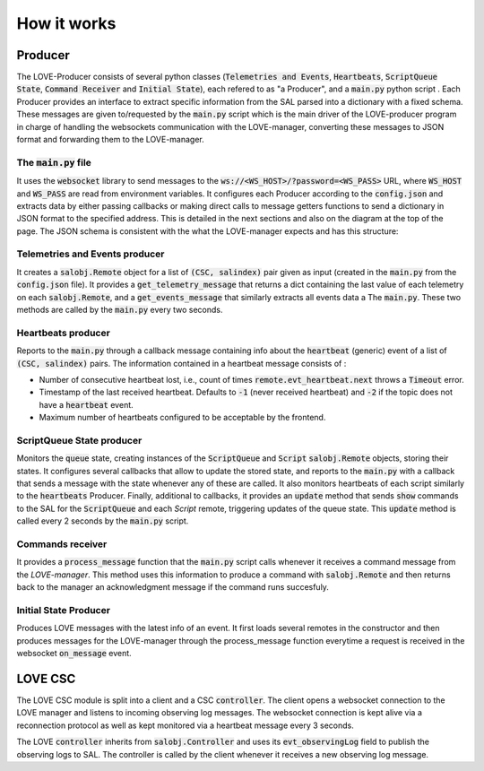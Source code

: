 *****************************
How it works
*****************************

################################
Producer
################################

.. image:: ../assets/Producer-details.svg
The LOVE-Producer consists of several python classes (:code:`Telemetries and Events`, :code:`Heartbeats`, :code:`ScriptQueue State`, :code:`Command Receiver` and :code:`Initial State`), each refered to as "a Producer", and a :code:`main.py` python script . Each Producer provides an interface to extract specific information from the SAL parsed into a dictionary with a fixed schema. These messages are given to/requested by the :code:`main.py` script which is the main driver of the LOVE-producer program in charge of handling the websockets communication with the LOVE-manager, converting these messages to JSON format and forwarding them to the LOVE-manager. 


The :code:`main.py` file
--------------------------------------------

It uses the :code:`websocket` library to send messages to the :code:`ws://<WS_HOST>/?password=<WS_PASS>` URL, where  :code:`WS_HOST` and :code:`WS_PASS` are read from environment variables. It configures each Producer according to the :code:`config.json` and extracts data by either passing callbacks or making direct calls to message getters functions to send a dictionary in JSON format to the specified address. This is detailed in the next sections and also on the diagram at the top of the page. The JSON schema is consistent with the what the LOVE-manager expects and has this structure:

.. code-block:json

    {
        category: 'event", 
        data: [{
            csc: 'ScriptQueue',
            salindex: 1,
            data: {
                stream1: {
                    param1: { ... },
                    param2: { ... },
                },
                stream2: {
                    param_a: { ... },
                    param_b: { ... }
                }
            }
        }]
    }


Telemetries and Events producer
--------------------------------------------

It creates a :code:`salobj.Remote` object for a list of :code:`(CSC, salindex)` pair given as input (created in the :code:`main.py` from the :code:`config.json` file). It provides a :code:`get_telemetry_message` that returns a dict containing the last value of each telemetry on each :code:`salobj.Remote`, and a :code:`get_events_message` that similarly extracts all events data a The :code:`main.py`. These two methods are called by the :code:`main.py` every two seconds.


Heartbeats producer
--------------------------------------------
Reports to the :code:`main.py` through a callback message containing info about the :code:`heartbeat` (generic) event of a list of :code:`(CSC, salindex)` pairs. The information contained in a heartbeat message consists of :

- Number of consecutive heartbeat lost, i.e., count of times :code:`remote.evt_heartbeat.next` throws a :code:`Timeout` error.
- Timestamp of the last received heartbeat. Defaults to :code:`-1` (never received heartbeat) and :code:`-2` if the topic does not have a :code:`heartbeat` event.
- Maximum number of heartbeats configured to be acceptable by the frontend.


ScriptQueue State producer
--------------------------------------------

Monitors the :code:`queue` state, creating instances of the :code:`ScriptQueue` and :code:`Script` :code:`salobj.Remote` objects, storing their states. It configures several callbacks that allow to update the stored state, and reports to the :code:`main.py` with a callback that sends a message with the state whenever any of these are called. It also monitors heartbeats of each script similarly to the :code:`heartbeats` Producer. Finally, additional to callbacks, it provides an :code:`update` method that sends :code:`show` commands to the SAL for the :code:`ScriptQueue` and each `Script` remote, triggering updates of the queue state. This :code:`update` method is called every 2 seconds by the :code:`main.py` script.




Commands receiver
--------------------------------------------

It provides a :code:`process_message` function that the :code:`main.py` script calls whenever it receives a command message from the `LOVE-manager`. This method uses this information to produce a command with :code:`salobj.Remote` and then returns back to the manager an acknowledgment message if the command runs succesfuly.


Initial State Producer
--------------------------------------------

Produces LOVE messages with the latest info of an event. It first loads several remotes in the constructor and then produces messages for the LOVE-manager through the process_message function everytime a request is received in the websocket :code:`on_message` event.


################################
LOVE CSC
################################
The LOVE CSC module is split into a client and a CSC :code:`controller`. The client opens a websocket connection to the LOVE manager and listens to incoming observing log messages. The websocket connection is kept alive via a reconnection protocol as well as kept monitored via a heartbeat message every 3 seconds.

The LOVE :code:`controller` inherits from :code:`salobj.Controller` and uses its :code:`evt_observingLog` field to publish the observing logs to SAL. The controller is called by the client whenever it receives a new observing log message.






















